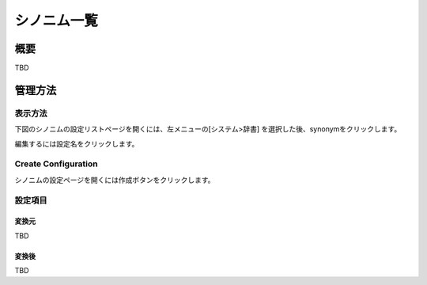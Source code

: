 ============
シノニム一覧
============

概要
====

TBD

管理方法
========

表示方法
--------

下図のシノニムの設定リストページを開くには、左メニューの[システム>辞書] を選択した後、synonymをクリックします。

|image0|

編集するには設定名をクリックします。

Create Configuration
--------------------

シノニムの設定ページを開くには作成ボタンをクリックします。

|image1|

設定項目
--------

変換元
::::::

TBD

変換後
::::::

TBD

.. |image0| image:: ../../../resources/images/en/10.0/admin/synonym-1.png
.. |image1| image:: ../../../resources/images/en/10.0/admin/synonym-2.png
